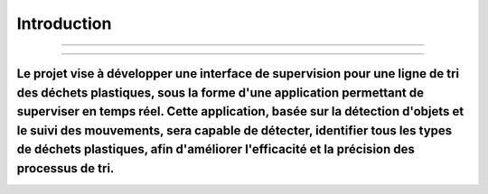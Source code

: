 Introduction
====================

--------------------------------------------------------

.. figure:: /Documentation/images/image2.jpg
   :width: 700
   :align: center
   :alt: Alternative text for the image

-------------------------------------------------------------------

Le projet vise à développer une interface de supervision pour une ligne de tri des déchets plastiques, sous la forme d'une application permettant de superviser en temps réel. Cette application, basée sur la détection d'objets et le suivi des mouvements, sera capable de détecter, identifier tous les types de déchets plastiques, afin d'améliorer l'efficacité et la précision des processus de tri.
-----------------------------------------------------------------------



